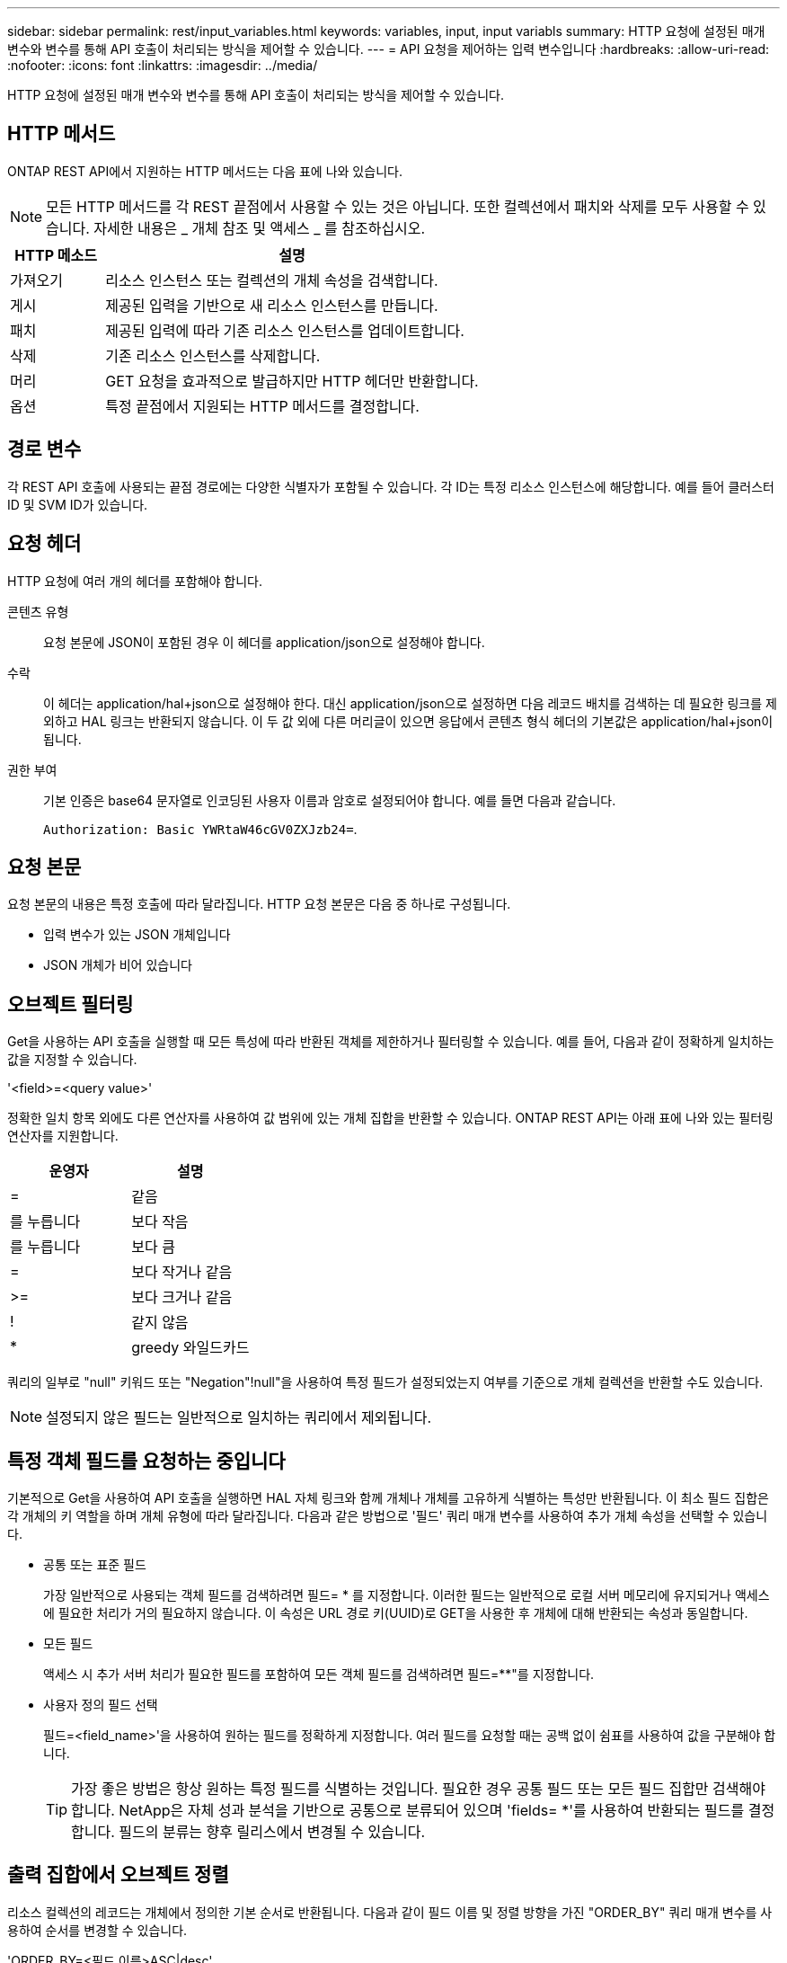 ---
sidebar: sidebar 
permalink: rest/input_variables.html 
keywords: variables, input, input variabls 
summary: HTTP 요청에 설정된 매개 변수와 변수를 통해 API 호출이 처리되는 방식을 제어할 수 있습니다. 
---
= API 요청을 제어하는 입력 변수입니다
:hardbreaks:
:allow-uri-read: 
:nofooter: 
:icons: font
:linkattrs: 
:imagesdir: ../media/


[role="lead"]
HTTP 요청에 설정된 매개 변수와 변수를 통해 API 호출이 처리되는 방식을 제어할 수 있습니다.



== HTTP 메서드

ONTAP REST API에서 지원하는 HTTP 메서드는 다음 표에 나와 있습니다.


NOTE: 모든 HTTP 메서드를 각 REST 끝점에서 사용할 수 있는 것은 아닙니다. 또한 컬렉션에서 패치와 삭제를 모두 사용할 수 있습니다. 자세한 내용은 _ 개체 참조 및 액세스 _ 를 참조하십시오.

[cols="20,80"]
|===
| HTTP 메소드 | 설명 


| 가져오기 | 리소스 인스턴스 또는 컬렉션의 개체 속성을 검색합니다. 


| 게시 | 제공된 입력을 기반으로 새 리소스 인스턴스를 만듭니다. 


| 패치 | 제공된 입력에 따라 기존 리소스 인스턴스를 업데이트합니다. 


| 삭제 | 기존 리소스 인스턴스를 삭제합니다. 


| 머리 | GET 요청을 효과적으로 발급하지만 HTTP 헤더만 반환합니다. 


| 옵션 | 특정 끝점에서 지원되는 HTTP 메서드를 결정합니다. 
|===


== 경로 변수

각 REST API 호출에 사용되는 끝점 경로에는 다양한 식별자가 포함될 수 있습니다. 각 ID는 특정 리소스 인스턴스에 해당합니다. 예를 들어 클러스터 ID 및 SVM ID가 있습니다.



== 요청 헤더

HTTP 요청에 여러 개의 헤더를 포함해야 합니다.

콘텐츠 유형:: 요청 본문에 JSON이 포함된 경우 이 헤더를 application/json으로 설정해야 합니다.
수락:: 이 헤더는 application/hal+json으로 설정해야 한다. 대신 application/json으로 설정하면 다음 레코드 배치를 검색하는 데 필요한 링크를 제외하고 HAL 링크는 반환되지 않습니다. 이 두 값 외에 다른 머리글이 있으면 응답에서 콘텐츠 형식 헤더의 기본값은 application/hal+json이 됩니다.
권한 부여:: 기본 인증은 base64 문자열로 인코딩된 사용자 이름과 암호로 설정되어야 합니다. 예를 들면 다음과 같습니다.
+
--
`Authorization: Basic YWRtaW46cGV0ZXJzb24=`.

--




== 요청 본문

요청 본문의 내용은 특정 호출에 따라 달라집니다. HTTP 요청 본문은 다음 중 하나로 구성됩니다.

* 입력 변수가 있는 JSON 개체입니다
* JSON 개체가 비어 있습니다




== 오브젝트 필터링

Get을 사용하는 API 호출을 실행할 때 모든 특성에 따라 반환된 객체를 제한하거나 필터링할 수 있습니다. 예를 들어, 다음과 같이 정확하게 일치하는 값을 지정할 수 있습니다.

'<field>=<query value>'

정확한 일치 항목 외에도 다른 연산자를 사용하여 값 범위에 있는 개체 집합을 반환할 수 있습니다. ONTAP REST API는 아래 표에 나와 있는 필터링 연산자를 지원합니다.

|===
| 운영자 | 설명 


| = | 같음 


| 를 누릅니다 | 보다 작음 


| 를 누릅니다 | 보다 큼 


| = | 보다 작거나 같음 


| >= | 보다 크거나 같음 


| ! | 같지 않음 


| * | greedy 와일드카드 
|===
쿼리의 일부로 "null" 키워드 또는 "Negation"!null"을 사용하여 특정 필드가 설정되었는지 여부를 기준으로 개체 컬렉션을 반환할 수도 있습니다.


NOTE: 설정되지 않은 필드는 일반적으로 일치하는 쿼리에서 제외됩니다.



== 특정 객체 필드를 요청하는 중입니다

기본적으로 Get을 사용하여 API 호출을 실행하면 HAL 자체 링크와 함께 개체나 개체를 고유하게 식별하는 특성만 반환됩니다. 이 최소 필드 집합은 각 개체의 키 역할을 하며 개체 유형에 따라 달라집니다. 다음과 같은 방법으로 '필드' 쿼리 매개 변수를 사용하여 추가 개체 속성을 선택할 수 있습니다.

* 공통 또는 표준 필드
+
가장 일반적으로 사용되는 객체 필드를 검색하려면 필드= * 를 지정합니다. 이러한 필드는 일반적으로 로컬 서버 메모리에 유지되거나 액세스에 필요한 처리가 거의 필요하지 않습니다. 이 속성은 URL 경로 키(UUID)로 GET을 사용한 후 개체에 대해 반환되는 속성과 동일합니다.

* 모든 필드
+
액세스 시 추가 서버 처리가 필요한 필드를 포함하여 모든 객체 필드를 검색하려면 필드=**"를 지정합니다.

* 사용자 정의 필드 선택
+
필드=<field_name>'을 사용하여 원하는 필드를 정확하게 지정합니다. 여러 필드를 요청할 때는 공백 없이 쉼표를 사용하여 값을 구분해야 합니다.

+

TIP: 가장 좋은 방법은 항상 원하는 특정 필드를 식별하는 것입니다. 필요한 경우 공통 필드 또는 모든 필드 집합만 검색해야 합니다. NetApp은 자체 성과 분석을 기반으로 공통으로 분류되어 있으며 'fields= *'를 사용하여 반환되는 필드를 결정합니다. 필드의 분류는 향후 릴리스에서 변경될 수 있습니다.





== 출력 집합에서 오브젝트 정렬

리소스 컬렉션의 레코드는 개체에서 정의한 기본 순서로 반환됩니다. 다음과 같이 필드 이름 및 정렬 방향을 가진 "ORDER_BY" 쿼리 매개 변수를 사용하여 순서를 변경할 수 있습니다.

'ORDER_BY=<필드 이름>ASC|desc'

예를 들어 유형 필드를 내림차순으로 정렬한 다음 ID를 오름차순으로 정렬할 수 있습니다.

order_by=desc, id asc를 입력합니다

다음 사항에 유의하십시오.

* 정렬 필드를 지정하지만 방향을 지정하지 않으면 값이 오름차순으로 정렬됩니다.
* 여러 매개 변수를 포함할 때는 필드를 쉼표로 구분해야 합니다.




== 컬렉션의 개체를 검색할 때 페이지 매김

Get 을 사용하여 API 호출을 실행하여 같은 형식의 개체 컬렉션에 액세스하면 ONTAP 는 두 가지 제약 조건에 따라 가능한 한 많은 개체를 반환합니다. 요청에 대한 추가 쿼리 매개 변수를 사용하여 이러한 각 제약 조건을 제어할 수 있습니다. 특정 GET 요청에 대한 첫 번째 제약 조건에 도달하면 요청이 종료되고 반환된 레코드 수가 제한됩니다.


NOTE: 모든 개체를 반복하기 전에 요청이 종료되면 응답에는 다음 레코드 배치를 검색하는 데 필요한 링크가 포함됩니다.

개체 수 제한:: 기본적으로 ONTAP 는 GET 요청에 대해 최대 10,000개의 오브젝트를 반환합니다. 이 제한은 max_records 쿼리 매개 변수를 사용하여 변경할 수 있습니다. 예를 들면 다음과 같습니다.
+
--
max_records=20

실제로 반환되는 개체 수는 관련 시간 제약 조건 및 시스템의 총 개체 수에 따라 실제 최대값보다 작을 수 있습니다.

--
객체를 검색하는 데 사용되는 시간 제한:: 기본적으로 ONTAP 는 GET 요청에 허용된 시간 내에 가능한 한 많은 오브젝트를 반환합니다. 기본 시간 초과는 15초입니다. RETURN_TIMEOUT' QUERY 파라미터를 이용하여 이 한계를 변경할 수 있다. 예를 들면 다음과 같습니다.
+
--
RETURN_TIMEOUT=5'입니다

실제로 반환되는 개체 수는 시스템의 총 개체 수와 개체 수에 대한 관련 제약 조건에 따라 최대 개체수보다 작을 수 있습니다.

--
결과 집합 축소:: 필요한 경우 이러한 두 매개 변수를 추가 쿼리 매개 변수와 결합하여 결과 집합의 범위를 좁힐 수 있습니다. 예를 들어, 지정된 시간 이후에 생성된 최대 10개의 EMS 이벤트가 반환됩니다.
+
--
`time\=> 2018-04-04T15:41:29.140265Z&max_records=10`

여러 요청을 발행하여 객체를 통해 페이지를 이동할 수 있습니다. 이후의 각 API 호출은 마지막 결과 집합의 최신 이벤트를 기반으로 새 시간 값을 사용해야 합니다.

--




== 크기 속성

일부 API 호출과 특정 쿼리 매개 변수에 사용되는 입력 값은 숫자입니다. 정수(바이트)를 제공하는 대신 다음 표에 나와 있는 접미사를 선택적으로 사용할 수 있습니다.

[cols="20,80"]
|===
| 접미사 | 설명 


| KB를 클릭합니다 | KB 킬로바이트(1024바이트) 또는 키비바이트 


| MB | MB 메가바이트(KB x 1024바이트) 또는 메가바이트 


| GB | GB 기가바이트(MB x 1024바이트) 또는 기비바이트 


| TB | TB 테라바이트(GB x 1024바이트) 또는 테비바이트 


| PB | PB 페타바이트(TB x 1024바이트) 또는 페이비바이트 
|===
.관련 정보
* link:object_references_and_access.html["개체 참조 및 액세스"]

